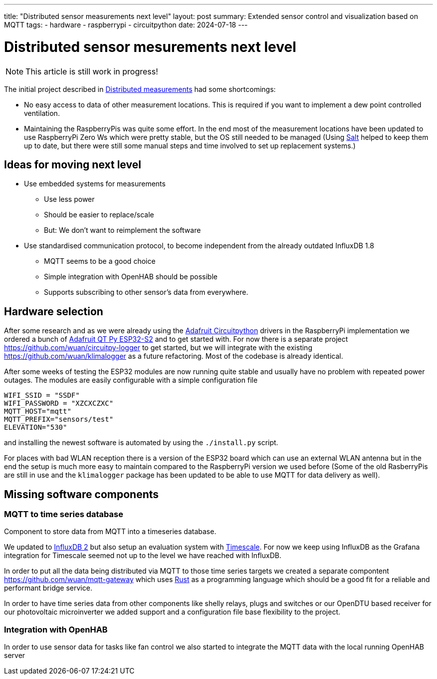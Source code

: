 ---
title: "Distributed sensor measurements next level"
layout: post
summary: Extended sensor control and visualization based on MQTT
tags:
  - hardware
  - raspberrypi
  - circuitpython
date: 2024-07-18
---

= Distributed sensor mesurements next level

NOTE: This article is still work in progress!

The initial project described in xref:Distributed measurements.md[Distributed measurements] had some shortcomings:

* No easy access to data of other measurement locations. This is required if you want to implement a dew point controlled ventilation.

* Maintaining the RaspberryPis was quite some effort. In the end most of the measurement locations have been updated to use RaspberryPi Zero Ws which were pretty stable, but the OS still needed to be managed (Using link:https://saltproject.io/[Salt] helped to keep them up to date, but there were still some manual steps and time involved to set up replacement systems.)

== Ideas for moving next level

* Use embedded systems for measurements
** Use less power
** Should be easier to replace/scale
** But: We don't want to reimplement the software
* Use standardised communication protocol, to become independent from the already outdated InfluxDB 1.8
** MQTT seems to be a good choice
** Simple integration with OpenHAB should be possible
** Supports subscribing to other sensor's data from everywhere.

== Hardware selection

After some research and as we were already using the link:https://github.com/adafruit/circuitpython[Adafruit Circuitpython] drivers in the RaspberryPi implementation we ordered a bunch of link:https://learn.adafruit.com/adafruit-qt-py-esp32-s2[Adafruit QT Py ESP32-S2] and to get started with. For now there is a separate project link:https://github.com/wuan/circuitpy-logger[] to get started, but we will integrate with the existing link:https://github.com/wuan/klimalogger[] as a future refactoring. Most of the codebase is already identical.

After some weeks of testing the ESP32 modules are now running quite stable and usually have no problem with repeated power outages. The modules are easily configurable with a simple configuration file

[source]
----
WIFI_SSID = "SSDF"
WIFI_PASSWORD = "XZCXCZXC"
MQTT_HOST="mqtt"
MQTT_PREFIX="sensors/test"
ELEVATION="530"
----

and installing the newest software is automated by using the `./install.py` script.

For places with bad WLAN reception there is a version of the ESP32 board which can use an external WLAN antenna but in the end the setup is much more easy to maintain compared to the RaspberryPi version we used before (Some of the old RasberryPis are still in use and the `klimalogger` package has been updated to be able to use MQTT for data delivery as well).

== Missing software components

=== MQTT to time series database

Component to store data from MQTT into a timeseries database.

We updated to link:https://docs.influxdata.com/influxdb/v2/[InfluxDB 2] but also setup an evaluation system with link:https://www.timescale.com/[Timescale]. For now we keep using InfluxDB as the Grafana integration for Timescale seemed not up to the level we have reached with InfluxDB.

In order to put all the data being distributed via MQTT to those time series targets we created a separate compontent link:https://github.com/wuan/mqtt-gateway[] which uses link:https://www.rust-lang.org/[Rust] as a programming language which should be a good fit for a reliable and performant bridge service.

In order to have time series data from other components like shelly relays, plugs and switches or our OpenDTU based receiver for our photovoltaic microinverter we added support and a configuration file base flexibility to the project.

=== Integration with OpenHAB

In order to use sensor data for tasks like fan control we also started to integrate the MQTT data with the local running OpenHAB server
